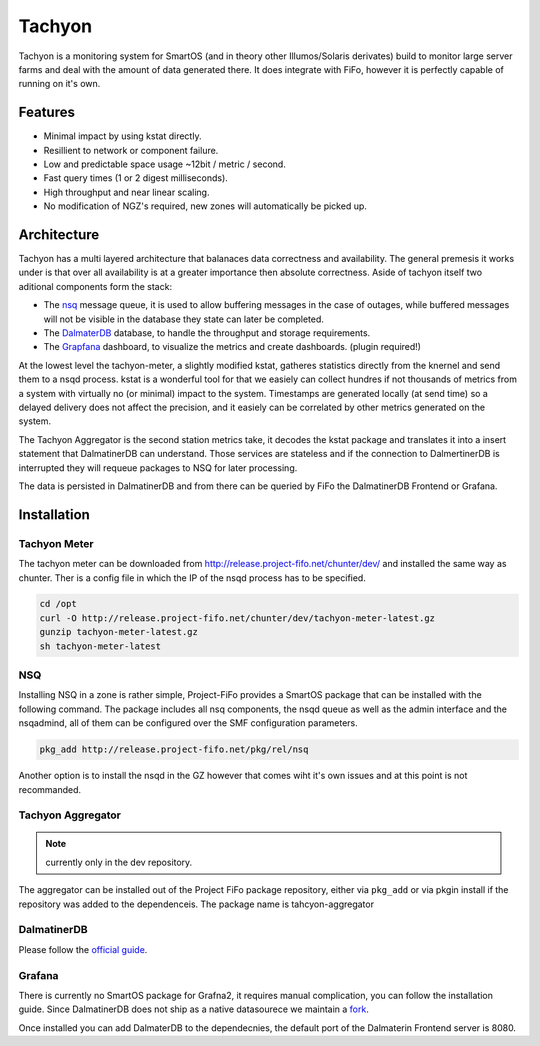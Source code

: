 .. Project-FiFo documentation master file, created by
   Heinz N. Gies on Fri Aug 15 03:25:49 2014.

Tachyon
#######

Tachyon is a monitoring system for SmartOS (and in theory other Illumos/Solaris derivates) build to monitor large server farms and deal with the amount of data generated there. It does integrate with FiFo, however it is perfectly capable of running on it's own.

Features
--------

* Minimal impact by using kstat directly.
* Resillient to network or component failure.
* Low and predictable space usage ~12bit / metric / second.
* Fast query times (1 or 2 digest milliseconds).
* High throughput and near linear scaling.
* No modification of NGZ's required, new zones will automatically be picked up.

Architecture
------------

.. image:: /_static/images/tachyon.png

Tachyon has a multi layered architecture that balanaces data correctness and availability. The general premesis it works under is that over all availability is at a greater importance then absolute correctness. Aside of tachyon itself two aditional components form the stack:

* The `nsq <https://nsq.io>`_ message queue, it is used to allow buffering messages in the case of outages, while buffered messages will not be visible in the database they state can later be completed.
* The `DalmaterDB <https://dalmatiner.io>`_ database, to handle the throughput and storage requirements.
* The `Grapfana <http://grapfana.org>`_ dashboard, to visualize the metrics and create dashboards. (plugin required!)

At the lowest level the tachyon-meter, a slightly modified kstat, gatheres statistics directly from the knernel and send them to a nsqd process. kstat is a wonderful tool for that we easiely can collect hundres if not thousands of metrics from a system with virtually no (or minimal) impact to the system. Timestamps are generated locally (at send time) so a delayed delivery does not affect the precision, and it easiely can be correlated by other metrics generated on the system.

The Tachyon Aggregator is the second station metrics take, it decodes the kstat package and translates it into a insert statement that DalmatinerDB can understand. Those services are stateless and if the connection to DalmertinerDB is interrupted they will requeue packages to NSQ for later processing.

The data is persisted in DalmatinerDB and from there can be queried by FiFo the DalmatinerDB Frontend or Grafana.


Installation
------------


Tachyon Meter
`````````````
The tachyon meter can be downloaded from http://release.project-fifo.net/chunter/dev/ and installed the same way as chunter. Ther is a config file in which the IP of the nsqd process has to be specified.

.. code-block:: bash

   cd /opt
   curl -O http://release.project-fifo.net/chunter/dev/tachyon-meter-latest.gz
   gunzip tachyon-meter-latest.gz
   sh tachyon-meter-latest

NSQ
```

Installing NSQ in a zone is rather simple, Project-FiFo provides a SmartOS package that can be installed with the following command. The package includes all nsq components, the nsqd queue as well as the admin interface and the nsqadmind, all of them can be configured over the SMF configuration parameters.

.. code-block:: bash

   pkg_add http://release.project-fifo.net/pkg/rel/nsq
 
Another option is to install the nsqd in the GZ however that comes wiht it's own issues and at this point is not recommanded.


Tachyon Aggregator
``````````````````

.. note::
   currently only in the dev repository.

The aggregator can be installed out of the Project FiFo package repository, either via ``pkg_add`` or via pkgin install if the repository was added to the dependenceis. The package name is tahcyon-aggregator


DalmatinerDB
````````````

Please follow the `official guide <https://docs.dalmatiner.io>`_.


Grafana
```````

There is currently no SmartOS package for Grafna2, it requires manual complication, you can follow the installation guide. Since DalmatinerDB does not ship as a native datasourece we maintain a `fork <https://github.com/dalmatinerdb/grafana>`_.

Once installed you can add DalmaterDB to the dependecnies, the default port of the Dalmaterin Frontend server is 8080.

